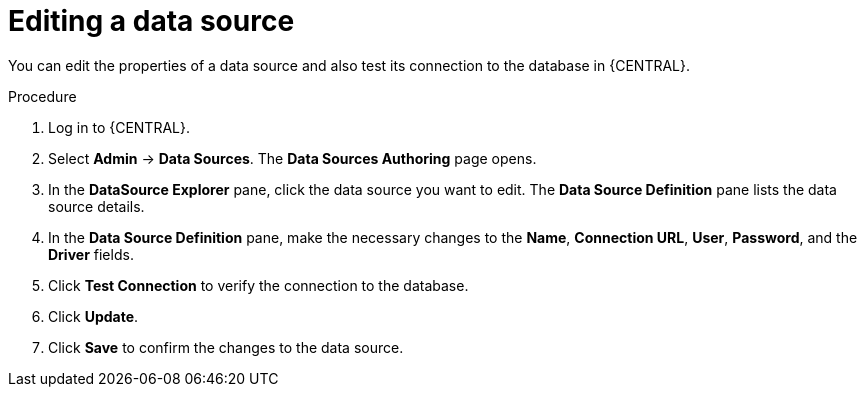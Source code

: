 [id='managing-business-central-editing-data-sources-proc']

= Editing a data source

You can edit the properties of a data source and also test its connection to the database in {CENTRAL}.

.Procedure
. Log in to {CENTRAL}.
. Select *Admin* -> *Data Sources*. The *Data Sources Authoring* page opens.
. In the *DataSource Explorer* pane, click the data source you want to edit. The *Data Source Definition* pane lists the data source details.
. In the *Data Source Definition* pane, make the necessary changes to the *Name*, *Connection URL*, *User*, *Password*, and the *Driver* fields.
. Click *Test Connection* to verify the connection to the database.
. Click *Update*.
. Click *Save* to confirm the changes to the data source.
